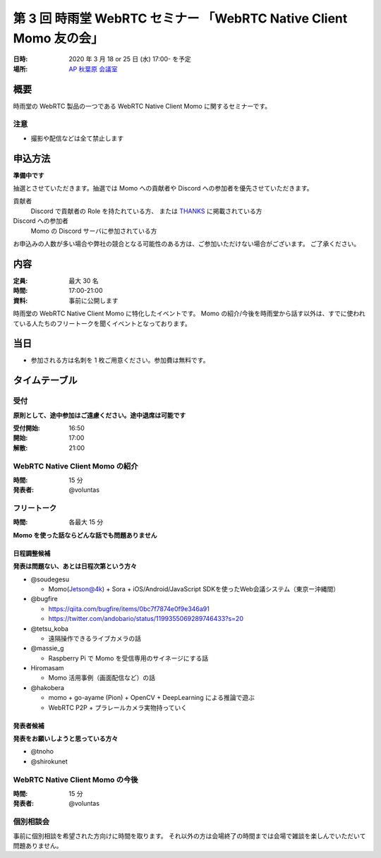 ###################################################################
第 3 回 時雨堂 WebRTC セミナー 「WebRTC Native Client Momo 友の会」
###################################################################

:日時: 2020 年 3 月 18 or 25 日 (水) 17:00- を予定
:場所: `AP 秋葉原 会議室 <https://www.tc-forum.co.jp/kanto-area/ap-akihabara/ak-base/>`_

概要
====

時雨堂の WebRTC 製品の一つである WebRTC Native Client Momo に関するセミナーです。

注意
----

- 撮影や配信などは全て禁止します

申込方法
========

**準備中です**

抽選とさせていただきます。抽選では Momo への貢献者や Discord への参加者を優先させていただきます。

貢献者
  Discord で貢献者の Role を持たれている方、
  または `THANKS <https://github.com/shiguredo/momo/blob/develop/THANKS>`_ に掲載されている方
  
Discord への参加者
  Momo の Discord サーバに参加されている方

お申込みの人数が多い場合や弊社の競合となる可能性のある方は、ご参加いただけない場合がございます。
ご了承ください。

内容
======

:定員: 最大 30 名
:時間: 17:00-21:00
:資料: 事前に公開します

時雨堂の WebRTC Native Client Momo に特化したイベントです。
Momo の紹介/今後を時雨堂から話す以外は、すでに使われている人たちのフリートークを聞くイベントとなっております。

当日
====

- 参加される方は名刺を 1 枚ご用意ください。参加費は無料です。

タイムテーブル
===========

受付
----

**原則として、途中参加はご遠慮ください。途中退席は可能です**

:受付開始: 16:50
:開始: 17:00
:解散: 21:00

WebRTC Native Client Momo の紹介
--------------------------------

:時間: 15 分
:発表者: @voluntas

フリートーク
------------

:時間: 各最大 15 分

**Momo を使った話ならどんな話でも問題ありません**

日程調整候補
^^^^^^^^^^

**発表は問題ない、あとは日程次第という方々**

- @soudegesu
  
  - Momo(Jetson@4k) + Sora + iOS/Android/JavaScript SDKを使ったWeb会議システム（東京ー沖縄間）
- @bugfire

  - https://qiita.com/bugfire/items/0bc7f7874e0f9e346a91
  - https://twitter.com/andobario/status/1199355069289746433?s=20
- @tetsu_koba

  - 遠隔操作できるライブカメラの話
- @massie_g

  - Raspberry Pi で Momo を受信専用のサイネージにする話
- Hiromasam

  - Momo 活用事例（画面配信など）の話
- @hakobera

  - momo + go-ayame (Pion) + OpenCV + DeepLearning による推論で遊ぶ
  - WebRTC P2P + プラレールカメラ実物持っていく

発表者候補
^^^^^^^^^^

**発表をお願いしようと思っている方々**

- @tnoho
- @shirokunet

WebRTC Native Client Momo の今後
--------------------------------

:時間: 15 分
:発表者: @voluntas

個別相談会
----------

事前に個別相談を希望された方向けに時間を取ります。
それ以外の方は会場終了の時間までは会場で雑談を楽しんでいただいて問題ありません。
